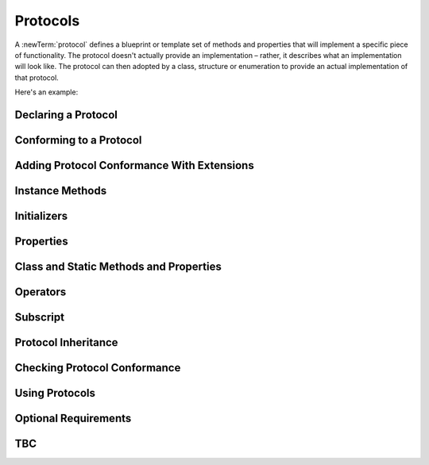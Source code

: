 .. docnote:: Subjects to be covered in this section

    * Definition of protocols
    * Adoption of protocols
    * Standard protocols (Equatable etc.)
    * Default implementations of methods
    * Protocol compositions

Protocols
=========

A :newTerm:`protocol` defines a blueprint or template set of methods and properties
that will implement a specific piece of functionality.
The protocol doesn't actually provide an implementation –
rather, it describes what an implementation will look like.
The protocol can then adopted by a class, structure or enumeration
to provide an actual implementation of that protocol.

Here's an example:

.. testcode:: protocols

    --> protocol FullyNamed {
            var fullName: String { get }
        }
    --> class Person : FullyNamed {
            var name: String
            var suffix: String?
            init withName(name: String) suffix(String? = .None) {
                self.name = name
                self.suffix = suffix
            }
            var fullName: String {
                return name + (suffix ? " " + suffix! : "")
            }
        }
    --> var ironMan = Person(withName: "Robert Downey", suffix: "Jr.")
    <<< // ironMan : Person = <Person instance>
    --> println("\(ironMan.name)'s full name is \(ironMan.fullName)")
    <-- Robert Downey's full name is Robert Downey Jr.
    --> class Ship : FullyNamed {
            var prefix: String?
            var name: String
            init withName(name: String) prefix(String? = .None) {
                self.name = name
                self.prefix = prefix
            }
            var fullName: String {
                return (prefix ? prefix! + " " : "") + name
            }
        }
    --> var starship = Ship(withName: "Enterprise", prefix: "USS")
    <<< // starship : Ship = <Ship instance>
    --> println("The \(starship.name)'s full name is \(starship.fullName)")
    <-- The Enterprise's full name is USS Enterprise

Declaring a Protocol
--------------------

.. write-me::

.. General declaration syntax
.. Some advice on how protocols should be named

Conforming to a Protocol
------------------------

.. write-me::

.. Declaring protocol conformance (and the overlap of this with subclass declaration)
.. Show how to make a custom type conform to LogicValue or some other protocol
   …although this requires everything from below to be in place
.. LogicValue certainly needs to be mentioned in here somewhere
.. Ideally illustrate this with a delegate-style protocol too

Adding Protocol Conformance With Extensions
-------------------------------------------

.. write-me::

.. Extensions can make an existing type conform to a protocol

Instance Methods
----------------

.. write-me::

.. Protocols can declare instance methods
.. Methods can have variadic parameters
.. No default implementations of protocol methods
.. Method properties can't (yet) have default values specified in the protocol

Initializers
------------

.. write-me::

.. You can't construct from a protocol
.. You can define initializer requirements in protocols

Properties
----------

.. write-me::

.. Protocols can declare properties, and specify their access constraints (get / set)
.. Properties declared in protocols can be implemented as either type (stored or computed)
.. As a result, they can't have default values assigned in the protocol

Class and Static Methods and Properties
---------------------------------------

.. write-me::

.. Protocols can provide class (and static) functions and properties
   (although rdar://14620454 and rdar://15242744).

Operators
---------

.. write-me::

.. Protocols can require the implementation of operators (though assignment operators are broken)
.. Likewise for requiring custom operators
.. However, Doug thought that this might be better covered by Generics,
   where you know that two things are definitely of the same type.
   Perhaps mention it here, but don't actually show an example?

Subscript
---------

.. write-me::

.. Subscript requirements (but it's broken at the moment)

Protocol Inheritance
--------------------

.. write-me::

.. Protocols can inherit from other protocols
.. Perhaps use a Printable and FancyPrintable kind of example

Checking Protocol Conformance
-----------------------------

.. is and as
.. Perhaps follow on from the Printable and FancyPrintable example
   to check for conformance and call the appropriate print method

Using Protocols
---------------

.. write-me::

.. Using a protocol as the type for a variable, function parameter, return type etc.
.. Functions can have parameters that are 'anything that implements some protocol'
.. …or 'some multiple protocols'
.. protocol<P1, P2> syntax for protocol conformance aka "something that conforms to multiple protocols"
.. accessing protocol methods, properties etc. through a named value that is *just* of protocol type
.. Protocols can't be nested, but nested types can implement protocols

Optional Requirements
---------------------

.. write-me::

.. Non-mandatory protocol requirements via @optional
.. Checking for (and calling) optional implementations via optional binding and closures
.. all dependent on the implementation of rdar://16101161

TBC
---

.. write-me::

.. Class-only protocols
.. @obj-c protocols
.. Curried functions in protocols
.. Standard-library protocols such as Sequence, Equatable etc.?

.. refnote:: References

    * https://[Internal Staging Server]/docs/whitepaper/GuidedTour.html#protocols
